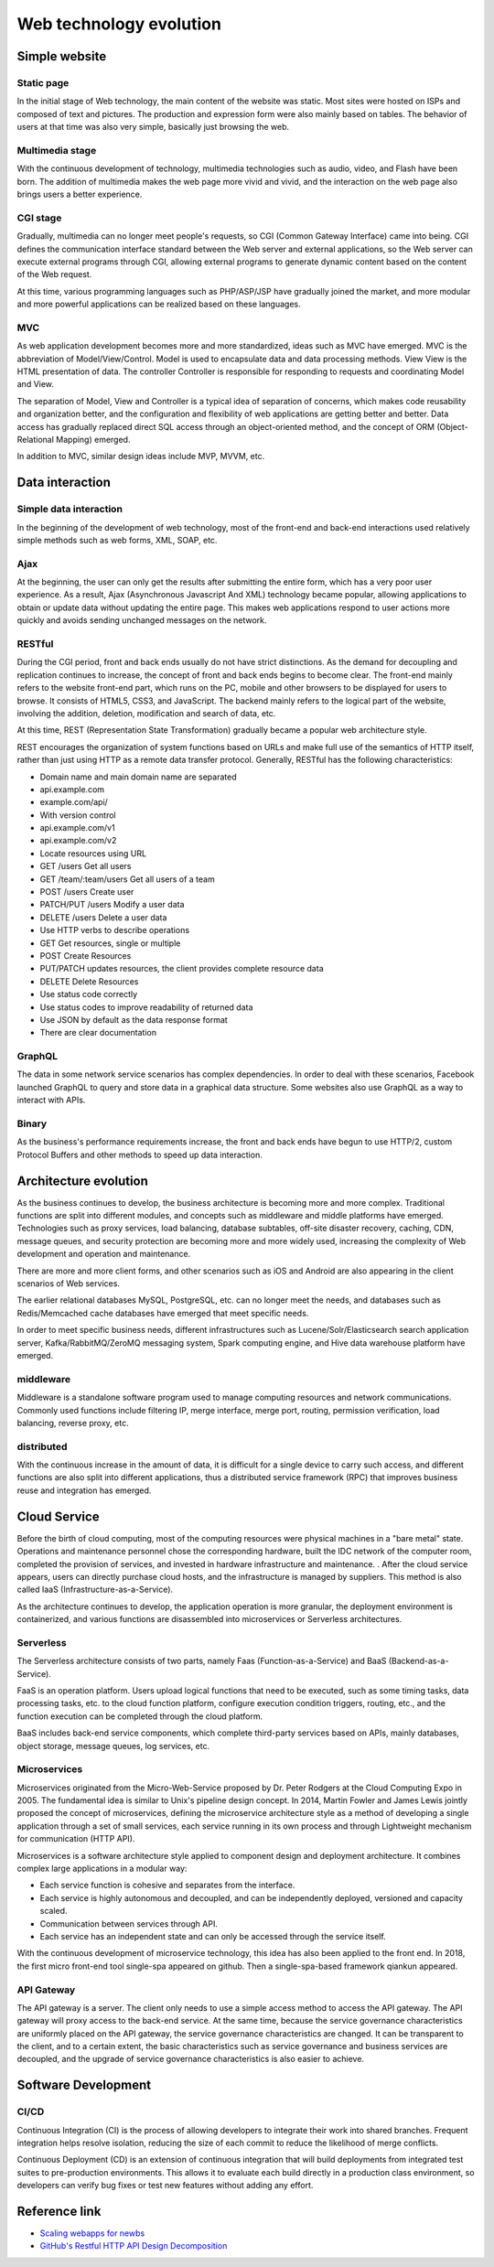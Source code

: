 Web technology evolution
========================================

Simple website
----------------------------------------

Static page
~~~~~~~~~~~~~~~~~~~~~~~~~~~~~~~~~~~~~~~~
In the initial stage of Web technology, the main content of the website was static. Most sites were hosted on ISPs and composed of text and pictures. The production and expression form were also mainly based on tables. The behavior of users at that time was also very simple, basically just browsing the web.

Multimedia stage
~~~~~~~~~~~~~~~~~~~~~~~~~~~~~~~~~~~~~~~~
With the continuous development of technology, multimedia technologies such as audio, video, and Flash have been born. The addition of multimedia makes the web page more vivid and vivid, and the interaction on the web page also brings users a better experience.

CGI stage
~~~~~~~~~~~~~~~~~~~~~~~~~~~~~~~~~~~~~~~~
Gradually, multimedia can no longer meet people's requests, so CGI (Common Gateway Interface) came into being. CGI defines the communication interface standard between the Web server and external applications, so the Web server can execute external programs through CGI, allowing external programs to generate dynamic content based on the content of the Web request.

At this time, various programming languages such as PHP/ASP/JSP have gradually joined the market, and more modular and more powerful applications can be realized based on these languages.

MVC
~~~~~~~~~~~~~~~~~~~~~~~~~~~~~~~~~~~~~~~~
As web application development becomes more and more standardized, ideas such as MVC have emerged. MVC is the abbreviation of Model/View/Control. Model is used to encapsulate data and data processing methods. View View is the HTML presentation of data. The controller Controller is responsible for responding to requests and coordinating Model and View.

The separation of Model, View and Controller is a typical idea of separation of concerns, which makes code reusability and organization better, and the configuration and flexibility of web applications are getting better and better. Data access has gradually replaced direct SQL access through an object-oriented method, and the concept of ORM (Object-Relational Mapping) emerged.

In addition to MVC, similar design ideas include MVP, MVVM, etc.

Data interaction
----------------------------------------

Simple data interaction
~~~~~~~~~~~~~~~~~~~~~~~~~~~~~~~~~~~~~~~~
In the beginning of the development of web technology, most of the front-end and back-end interactions used relatively simple methods such as web forms, XML, SOAP, etc.

Ajax
~~~~~~~~~~~~~~~~~~~~~~~~~~~~~~~~~~~~~~~~
At the beginning, the user can only get the results after submitting the entire form, which has a very poor user experience. As a result, Ajax (Asynchronous Javascript And XML) technology became popular, allowing applications to obtain or update data without updating the entire page. This makes web applications respond to user actions more quickly and avoids sending unchanged messages on the network.

RESTful
~~~~~~~~~~~~~~~~~~~~~~~~~~~~~~~~~~~~~~~~
During the CGI period, front and back ends usually do not have strict distinctions. As the demand for decoupling and replication continues to increase, the concept of front and back ends begins to become clear. The front-end mainly refers to the website front-end part, which runs on the PC, mobile and other browsers to be displayed for users to browse. It consists of HTML5, CSS3, and JavaScript. The backend mainly refers to the logical part of the website, involving the addition, deletion, modification and search of data, etc.

At this time, REST (Representation State Transformation) gradually became a popular web architecture style.

REST encourages the organization of system functions based on URLs and make full use of the semantics of HTTP itself, rather than just using HTTP as a remote data transfer protocol. Generally, RESTful has the following characteristics:

- Domain name and main domain name are separated
- api.example.com
- example.com/api/
- With version control
- api.example.com/v1
- api.example.com/v2
- Locate resources using URL
- GET /users Get all users
- GET /team/:team/users Get all users of a team
- POST /users Create user
- PATCH/PUT /users Modify a user data
- DELETE /users Delete a user data
- Use HTTP verbs to describe operations
- GET Get resources, single or multiple
- POST Create Resources
- PUT/PATCH updates resources, the client provides complete resource data
- DELETE Delete Resources
- Use status code correctly
- Use status codes to improve readability of returned data
- Use JSON by default as the data response format
- There are clear documentation

GraphQL
~~~~~~~~~~~~~~~~~~~~~~~~~~~~~~~~~~~~~~~~
The data in some network service scenarios has complex dependencies. In order to deal with these scenarios, Facebook launched GraphQL to query and store data in a graphical data structure. Some websites also use GraphQL as a way to interact with APIs.

Binary
~~~~~~~~~~~~~~~~~~~~~~~~~~~~~~~~~~~~~~~~
As the business's performance requirements increase, the front and back ends have begun to use HTTP/2, custom Protocol Buffers and other methods to speed up data interaction.

Architecture evolution
----------------------------------------
As the business continues to develop, the business architecture is becoming more and more complex. Traditional functions are split into different modules, and concepts such as middleware and middle platforms have emerged. Technologies such as proxy services, load balancing, database subtables, off-site disaster recovery, caching, CDN, message queues, and security protection are becoming more and more widely used, increasing the complexity of Web development and operation and maintenance.

There are more and more client forms, and other scenarios such as iOS and Android are also appearing in the client scenarios of Web services.

The earlier relational databases MySQL, PostgreSQL, etc. can no longer meet the needs, and databases such as Redis/Memcached cache databases have emerged that meet specific needs.

In order to meet specific business needs, different infrastructures such as Lucene/Solr/Elasticsearch search application server, Kafka/RabbitMQ/ZeroMQ messaging system, Spark computing engine, and Hive data warehouse platform have emerged.

middleware
~~~~~~~~~~~~~~~~~~~~~~~~~~~~~~~~~~~~~~~~
Middleware is a standalone software program used to manage computing resources and network communications. Commonly used functions include filtering IP, merge interface, merge port, routing, permission verification, load balancing, reverse proxy, etc.

distributed
~~~~~~~~~~~~~~~~~~~~~~~~~~~~~~~~~~~~~~~~
With the continuous increase in the amount of data, it is difficult for a single device to carry such access, and different functions are also split into different applications, thus a distributed service framework (RPC) that improves business reuse and integration has emerged.

Cloud Service
----------------------------------------
Before the birth of cloud computing, most of the computing resources were physical machines in a "bare metal" state. Operations and maintenance personnel chose the corresponding hardware, built the IDC network of the computer room, completed the provision of services, and invested in hardware infrastructure and maintenance. . After the cloud service appears, users can directly purchase cloud hosts, and the infrastructure is managed by suppliers. This method is also called IaaS (Infrastructure-as-a-Service).

As the architecture continues to develop, the application operation is more granular, the deployment environment is containerized, and various functions are disassembled into microservices or Serverless architectures.

Serverless
~~~~~~~~~~~~~~~~~~~~~~~~~~~~~~~~~~~~~~~~
The Serverless architecture consists of two parts, namely Faas (Function-as-a-Service) and BaaS (Backend-as-a-Service).

FaaS is an operation platform. Users upload logical functions that need to be executed, such as some timing tasks, data processing tasks, etc. to the cloud function platform, configure execution condition triggers, routing, etc., and the function execution can be completed through the cloud platform.

BaaS includes back-end service components, which complete third-party services based on APIs, mainly databases, object storage, message queues, log services, etc.

Microservices
~~~~~~~~~~~~~~~~~~~~~~~~~~~~~~~~~~~~~~~~
Microservices originated from the Micro-Web-Service proposed by Dr. Peter Rodgers at the Cloud Computing Expo in 2005. The fundamental idea is similar to Unix's pipeline design concept. In 2014, Martin Fowler and James Lewis jointly proposed the concept of microservices, defining the microservice architecture style as a method of developing a single application through a set of small services, each service running in its own process and through Lightweight mechanism for communication (HTTP API).

Microservices is a software architecture style applied to component design and deployment architecture. It combines complex large applications in a modular way:

- Each service function is cohesive and separates from the interface.
- Each service is highly autonomous and decoupled, and can be independently deployed, versioned and capacity scaled.
- Communication between services through API.
- Each service has an independent state and can only be accessed through the service itself.

With the continuous development of microservice technology, this idea has also been applied to the front end. In 2018, the first micro front-end tool single-spa appeared on github. Then a single-spa-based framework qiankun appeared.

API Gateway
~~~~~~~~~~~~~~~~~~~~~~~~~~~~~~~~~~~~~~~~
The API gateway is a server. The client only needs to use a simple access method to access the API gateway. The API gateway will proxy access to the back-end service. At the same time, because the service governance characteristics are uniformly placed on the API gateway, the service governance characteristics are changed. It can be transparent to the client, and to a certain extent, the basic characteristics such as service governance and business services are decoupled, and the upgrade of service governance characteristics is also easier to achieve.

Software Development
----------------------------------------

CI/CD
~~~~~~~~~~~~~~~~~~~~~~~~~~~~~~~~~~~~~~~~
Continuous Integration (CI) is the process of allowing developers to integrate their work into shared branches. Frequent integration helps resolve isolation, reducing the size of each commit to reduce the likelihood of merge conflicts.

Continuous Deployment (CD) is an extension of continuous integration that will build deployments from integrated test suites to pre-production environments. This allows it to evaluate each build directly in a production class environment, so developers can verify bug fixes or test new features without adding any effort.

Reference link
----------------------------------------
- `Scaling webapps for newbs <https://arcentry.com/blog/scaling-webapps-for-newbs-and-non-techies/>`_
- `GitHub's Restful HTTP API Design Decomposition <https://learnku.com/articles/24050>`_
